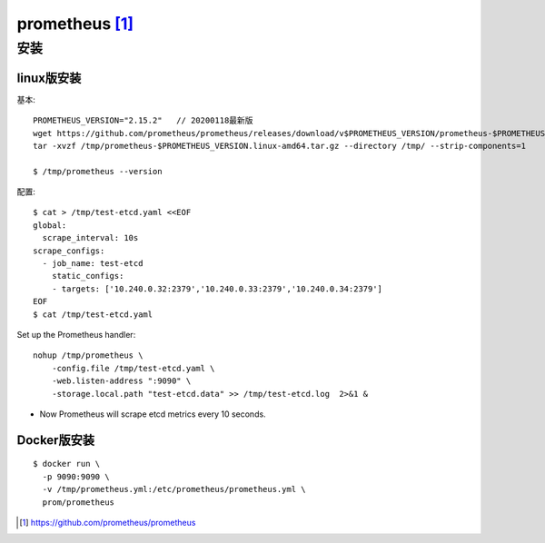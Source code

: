 prometheus [1]_
###############

安装
====

linux版安装
-----------

基本::

    PROMETHEUS_VERSION="2.15.2"   // 20200118最新版
    wget https://github.com/prometheus/prometheus/releases/download/v$PROMETHEUS_VERSION/prometheus-$PROMETHEUS_VERSION.linux-amd64.tar.gz -O /tmp/prometheus-$PROMETHEUS_VERSION.linux-amd64.tar.gz
    tar -xvzf /tmp/prometheus-$PROMETHEUS_VERSION.linux-amd64.tar.gz --directory /tmp/ --strip-components=1

    $ /tmp/prometheus --version

配置::

    $ cat > /tmp/test-etcd.yaml <<EOF
    global:
      scrape_interval: 10s
    scrape_configs:
      - job_name: test-etcd
        static_configs:
        - targets: ['10.240.0.32:2379','10.240.0.33:2379','10.240.0.34:2379']
    EOF
    $ cat /tmp/test-etcd.yaml


Set up the Prometheus handler::

    nohup /tmp/prometheus \
        -config.file /tmp/test-etcd.yaml \
        -web.listen-address ":9090" \
        -storage.local.path "test-etcd.data" >> /tmp/test-etcd.log  2>&1 &

* Now Prometheus will scrape etcd metrics every 10 seconds.



Docker版安装
------------

::

    $ docker run \
      -p 9090:9090 \
      -v /tmp/prometheus.yml:/etc/prometheus/prometheus.yml \
      prom/prometheus








.. [1] https://github.com/prometheus/prometheus